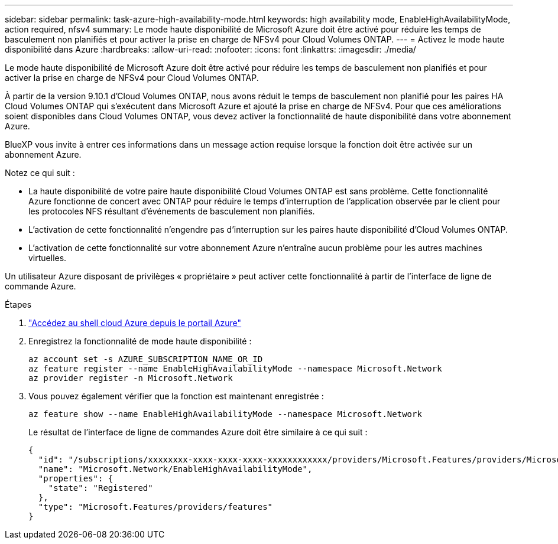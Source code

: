 ---
sidebar: sidebar 
permalink: task-azure-high-availability-mode.html 
keywords: high availability mode, EnableHighAvailabilityMode, action required, nfsv4 
summary: Le mode haute disponibilité de Microsoft Azure doit être activé pour réduire les temps de basculement non planifiés et pour activer la prise en charge de NFSv4 pour Cloud Volumes ONTAP. 
---
= Activez le mode haute disponibilité dans Azure
:hardbreaks:
:allow-uri-read: 
:nofooter: 
:icons: font
:linkattrs: 
:imagesdir: ./media/


[role="lead"]
Le mode haute disponibilité de Microsoft Azure doit être activé pour réduire les temps de basculement non planifiés et pour activer la prise en charge de NFSv4 pour Cloud Volumes ONTAP.

À partir de la version 9.10.1 d'Cloud Volumes ONTAP, nous avons réduit le temps de basculement non planifié pour les paires HA Cloud Volumes ONTAP qui s'exécutent dans Microsoft Azure et ajouté la prise en charge de NFSv4. Pour que ces améliorations soient disponibles dans Cloud Volumes ONTAP, vous devez activer la fonctionnalité de haute disponibilité dans votre abonnement Azure.

BlueXP vous invite à entrer ces informations dans un message action requise lorsque la fonction doit être activée sur un abonnement Azure.

Notez ce qui suit :

* La haute disponibilité de votre paire haute disponibilité Cloud Volumes ONTAP est sans problème. Cette fonctionnalité Azure fonctionne de concert avec ONTAP pour réduire le temps d'interruption de l'application observée par le client pour les protocoles NFS résultant d'événements de basculement non planifiés.
* L'activation de cette fonctionnalité n'engendre pas d'interruption sur les paires haute disponibilité d'Cloud Volumes ONTAP.
* L'activation de cette fonctionnalité sur votre abonnement Azure n'entraîne aucun problème pour les autres machines virtuelles.


Un utilisateur Azure disposant de privilèges « propriétaire » peut activer cette fonctionnalité à partir de l'interface de ligne de commande Azure.

.Étapes
. https://docs.microsoft.com/en-us/azure/cloud-shell/quickstart["Accédez au shell cloud Azure depuis le portail Azure"^]
. Enregistrez la fonctionnalité de mode haute disponibilité :
+
[source, azurecli]
----
az account set -s AZURE_SUBSCRIPTION_NAME_OR_ID
az feature register --name EnableHighAvailabilityMode --namespace Microsoft.Network
az provider register -n Microsoft.Network
----
. Vous pouvez également vérifier que la fonction est maintenant enregistrée :
+
[source, azurecli]
----
az feature show --name EnableHighAvailabilityMode --namespace Microsoft.Network
----
+
Le résultat de l'interface de ligne de commandes Azure doit être similaire à ce qui suit :

+
[listing]
----
{
  "id": "/subscriptions/xxxxxxxx-xxxx-xxxx-xxxx-xxxxxxxxxxxx/providers/Microsoft.Features/providers/Microsoft.Network/features/EnableHighAvailabilityMode",
  "name": "Microsoft.Network/EnableHighAvailabilityMode",
  "properties": {
    "state": "Registered"
  },
  "type": "Microsoft.Features/providers/features"
}
----

